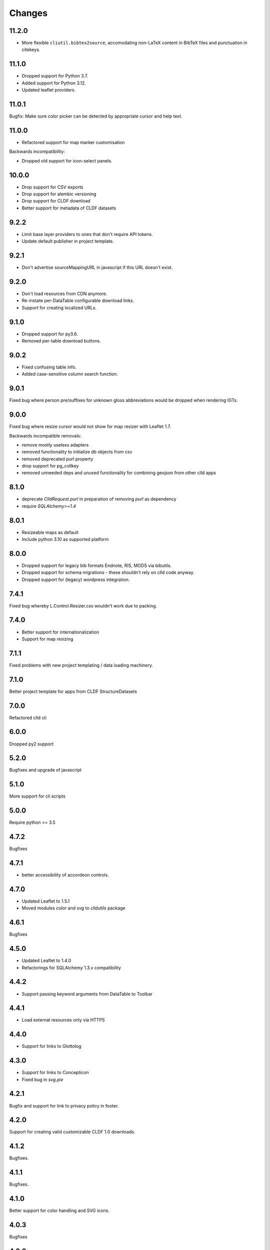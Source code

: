 
Changes
-------

11.2.0
~~~~~~

- More flexible ``cliutil.bibtex2source``, accomodating non-LaTeX content in
  BibTeX files and punctuation in citekeys.


11.1.0
~~~~~~

- Dropped support for Python 3.7.
- Added support for Python 3.12.
- Updated leaflet providers.


11.0.1
~~~~~~

Bugfix: Make sure color picker can be detected by appropriate cursor and
help text.


11.0.0
~~~~~~

- Refactored support for map marker customisation

Backwards incompatibility:

- Dropped old support for icon-select panels.


10.0.0
~~~~~~

- Drop support for CSV exports
- Drop support for alembic versioning
- Drop support for CLDF download
- Better support for metadata of CLDF datasets


9.2.2
~~~~~

- Limit base layer providers to ones that don't require API tokens.
- Update default publisher in project template.


9.2.1
~~~~~

- Don't advertise sourceMappingURL in javascript if this URL doesn't exist.


9.2.0
~~~~~

- Don't load resources from CDN anymore.
- Re-instate per-DataTable configurable download links.
- Support for creating localized URLs.


9.1.0
~~~~~

- Dropped support for py3.6.
- Removed per-table download buttons.


9.0.2
~~~~~

- Fixed confusing table info.
- Added case-sensitive column search function.


9.0.1
~~~~~

Fixed bug where person pre/suffixes for unknown gloss abbreviations would be
dropped when rendering IGTs.


9.0.0
~~~~~

Fixed bug where resize cursor would not show for map resizer with Leaflet 1.7.

Backwards incompatible removals:

- remove mostly useless adapters
- removed functionality to initialize db objects from csv
- removed deprecated purl property
- drop support for pg_collkey
- removed unneeded deps and unused functionality for combining geojson from other clld apps



8.1.0
~~~~~

- deprecate `ClldRequest.purl` in preparation of removing `purl` as dependency 
- require `SQLAlchemy>=1.4`


8.0.1
~~~~~

- Resizeable maps as default
- Include python 3.10 as supported platform


8.0.0
~~~~~

- Dropped support for legacy bib formats Endnote, RIS, MODS via bibutils.
- Dropped support for schema migrations - these shouldn't rely on clld code
  anyway.
- Dropped support for (legacy) wordpress integration.


7.4.1
~~~~~

Fixed bug whereby L.Control.Resizer.css wouldn't work due to packing.


7.4.0
~~~~~

- Better support for internationalization
- Support for map resizing


7.1.1
~~~~~

Fixed problems with new project templating / data loading machinery.


7.1.0
~~~~~

Better project template for apps from CLDF StructureDatasets


7.0.0
~~~~~

Refactored clld cli


6.0.0
~~~~~

Dropped py2 support


5.2.0
~~~~~

Bugfixes and upgrade of javascript


5.1.0
~~~~~

More support for cli scripts


5.0.0
~~~~~

Require python >= 3.5


4.7.2
~~~~~

Bugfixes


4.7.1
~~~~~

- better accessibility of accordeon controls.


4.7.0
~~~~~

- Updated Leaflet to 1.5.1
- Moved modules `color` and `svg` to clldutils package


4.6.1
~~~~~

Bugfixes



4.5.0
~~~~~

- Updated Leaflet to 1.4.0
- Refactorings for SQLAlchemy 1.3.x compatibility

4.4.2
~~~~~

- Support passing keyword arguments from DataTable to Toolbar


4.4.1
~~~~~

- Load external resources only via HTTPS


4.4.0
~~~~~

- Support for links to Glottolog


4.3.0
~~~~~

- Support for links to Concepticon
- Fixed bug in `svg.pie`



4.2.1
~~~~~

Bugfix and support for link to privacy policy in footer.



4.2.0
~~~~~

Support for creating valid customizable CLDF 1.0 downloads.


4.1.2
~~~~~

Bugfixes.


4.1.1
~~~~~

Bugfixes.


4.1.0
~~~~~

Better support for color handling and SVG icons.


4.0.3
~~~~~

Bugfixes


4.0.2
~~~~~

- fixed scope of db fixture to work with latest pytest-clld
- removed whitespace before punctuation in footer of app template


4.0.1
~~~~~

- fixes https://github.com/clld/clld/issues/134
- fixes https://github.com/clld/clld/issues/142
- fixes https://github.com/clld/clld/issues/143


4.0.0
~~~~~

Backwards incompatible.

Make the database schema more strict (identify data issues early, improve performance):
- add NOT NULL to columns where this was not enforces previously
- add UNIQUE constraints over column combinations where this was not enforced previously

For instructions on upgrading a present database see clld/db/schema_migrations/update_unique_null.py

Switch to using pytest for testing of clld as well as clld apps. Support for simpler
testing of apps has been moved to a pytest plugin pytest-clld.

Some obsolete functionality has been dropped.


3.3.3
~~~~~

Try to clean up the mess of dependencies around html5lib.


3.3.2
~~~~~

- closes https://github.com/clld/clld/issues/133
- closes https://github.com/clld/clld/issues/119


3.3.1
~~~~~

- bugfixes


3.3.0
~~~~~

- CLDF has reached 1.0rc1, and we update the CLDF export accordingly.


3.2.7
~~~~~

- closes https://github.com/clld/clld/issues/127



3.2.6
~~~~~

- closes https://github.com/clld/clld/issues/125
- closes https://github.com/clld/clld/issues/126


3.2.5
~~~~~

- fixing another edge case in the csv metadata adapter


3.2.4
~~~~~

- more reliable name parsing


3.2.3
~~~~~

- fixes https://github.com/clld/clld/issues/122


3.2.2
~~~~~

- fixes https://github.com/clld/clld/issues/121


3.2.1
~~~~~

- some support for fulltext search using PostgreSQL TSVECTOR columns


3.2.0
~~~~~

- factored out DeclEnum and LGR_ABBRS to clldutils
- upgraded leaflet to version 1.0.3


3.1.1
~~~~~

Added shortcut config method to add simple template-based pages to clld apps.


3.1.0
~~~~~

Upgraded leaflet and leaflet-provider plugin.


3.0.2
~~~~~

Bugfixes:
- https://github.com/clld/clld/issues/108
- https://github.com/clld/clld/issues/109


3.0.1
~~~~~

fixing bugs in CLDF export.


3.0.0
~~~~~

Backwards incompatible changes:

- clld does no longer provide support for imeji metadata files.
- The test utilities have been refactored. For typical clld apps,
  which used `TestWithEnv` and `TestWithApp` with `__setup_db__==False`
  this should not change anything.


2.2.1-4
~~~~~~~

Fixing bugs in new CLDF export.


2.2.0
~~~~~

Updated support for creating CLDF downloads.


2.1.3
~~~~~

Updated requirements, fixed tox config.


2.1.2
~~~~~

More and better docs and a release procedure adapted to Ubuntu 14.04.


2.1.1
~~~~~

Bugfix release. Fixes #94 and #95.


2.1.0
~~~~~

Better configurability of the OLAC interface.


2.0.0
~~~~~

Backwards incompatible changes:

- clld now requires clldutils, thus all functionality now available in 
  clldutils has been removed from clld.
- clld does not depend on path.py anymore, but instead uses clldutils.path,
  which in turn uses pathlib2 for python 2.7 and the standard library's
  pathlib on python 3.4 for object oriented file system path handling.


1.8.0
~~~~~

Removed obsolete functionality.


1.7.1
~~~~~

Turns out we now rely on a rather recent feature of requests, so we better
make this transparent in the requirements.


1.7.0
~~~~~

Due to the shutdown of the Google Feeds API the CLLD.Feed javascript component
broke. This release provides functionality to help apps reimplement the lost
functionality.


1.6.1
~~~~~

Bugfix release, fixes https://github.com/clld/clld/issues/86

It seems sil.org will stick with www-01 as canonical subdomain for ISO 639-3
related resources.


1.6.0
~~~~~

New feature: see https://github.com/clld/clld/issues/86

Bugfix: see https://github.com/clld/clld/issues/85


1.5.1
~~~~~

Bugfix release, fixes https://github.com/clld/clld/issues/84


1.5.0
~~~~~

See https://github.com/clld/clld/milestones/clld%201.5


1.4.1
~~~~~

See https://github.com/clld/clld/milestones/clld%201.4.1


1.4.0
~~~~~

Improvements to make client development easier. In particular see
https://github.com/clld/clld/issues/75


1.3.0
~~~~~

See https://github.com/clld/clld/milestones/clld%201.3


1.2.1
~~~~~

See https://github.com/clld/clld/commit/f6c679dc33ff090c735a0fbf624d27f5e4987d13


1.2.0
~~~~~

Closes https://github.com/clld/clld/issues/69
and https://github.com/clld/clld/milestones/Release%201.2.0


1.1.0
~~~~~

Fixing a bug for pacific centered maps of a single language, where the center
coordinates were not corrected accordingly. This fix turned into a refactoring
of the GeoJSON generation, reverting back to not using __geo_interface__ since
this means sprinkling GeoJSN-creating code over multiple modules.


1.0.2
~~~~~

fixed bug where weird author lists could not be parsed.


1.0.1
~~~~~

fixed bug where the freeze function would fail on non-ascii dataset metadata.


1.0.0
~~~~~

Feature-complete release of the clld framework.

Backwards incompatible changes:

- `clld.web.app` can now be included like a regular pyramid package. The `get_configurator`
  function is gone.
- Pacific centered maps can now be configured using an `appconf.ini` setting. This setting
  is in effect across all GeoJSON objects of an app. The method `GeoJson.get_coordinates`
  which was used to plug pacific centered coordinates into `GeoJson` is gone.

New features:

- Upon installation `clld` does now install several command line scripts, to make functionality
  available which before had to be accessed using per-app scripts.

